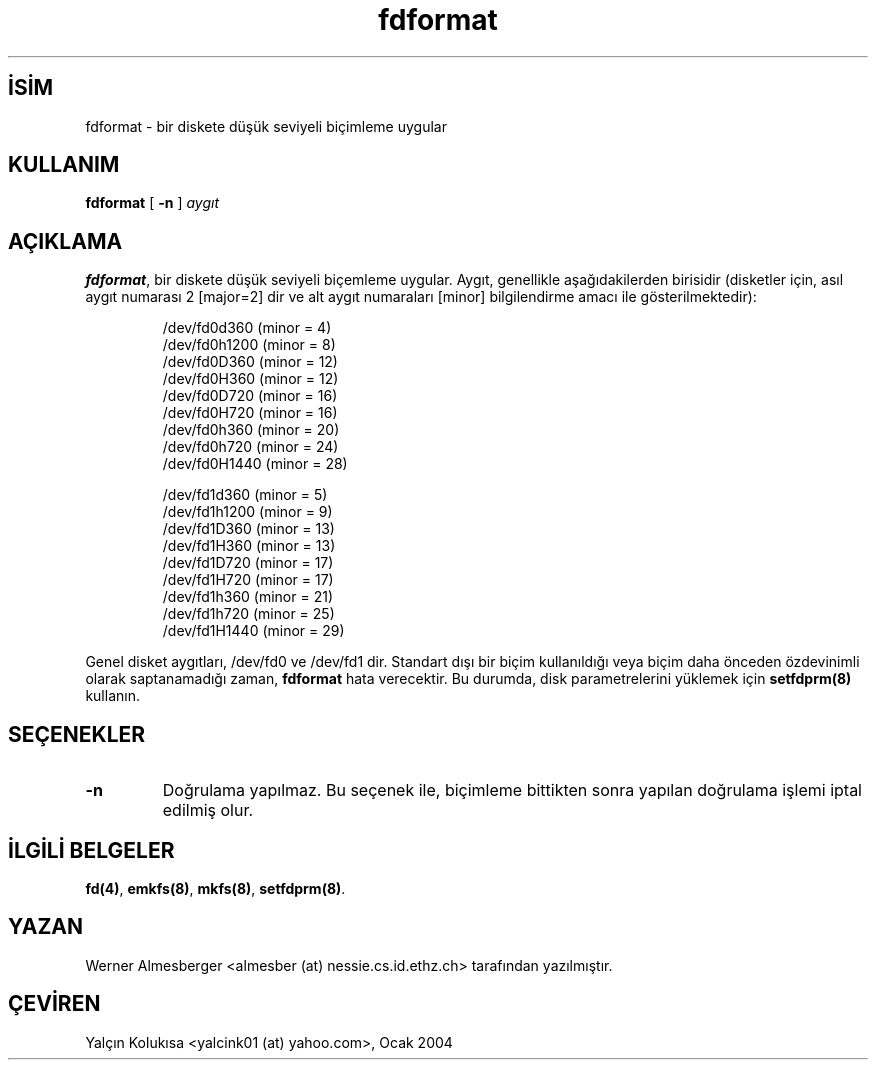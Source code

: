 .\" http://belgeler.org \N'45' 2006\N'45'11\N'45'26T10:18:38+02:00  
.\" Copyright 1992, 1993 Rickard E. Faith (faith@cs.unc.edu) 
.\" May be distributed under the GNU General Public License   
.TH "fdformat" 8 "1 Şubat 1993" "Linux 0.99" "Linux Yazılımcısının Lılavuzu"
.nh    
.SH İSİM
fdformat \N'45' bir diskete düşük seviyeli biçimleme uygular    
.SH KULLANIM 
.nf
\fBfdformat \fR[ \fB\N'45'n\fR ] \fIaygıt\fR
.fi
       
.SH AÇIKLAMA     
\fBfdformat\fR, bir diskete düşük seviyeli biçemleme uygular. Aygıt, genellikle aşağıdakilerden birisidir (disketler için, asıl aygıt numarası 2 [major=2] dir ve alt aygıt numaraları [minor] bilgilendirme amacı ile gösterilmektedir):     



.IP
.IP
.RS
.nf
/dev/fd0d360  (minor = 4)
/dev/fd0h1200 (minor = 8)
/dev/fd0D360  (minor = 12)
/dev/fd0H360  (minor = 12)
/dev/fd0D720  (minor = 16)
/dev/fd0H720  (minor = 16)
/dev/fd0h360  (minor = 20)
/dev/fd0h720  (minor = 24)
/dev/fd0H1440 (minor = 28)

/dev/fd1d360  (minor = 5)
/dev/fd1h1200 (minor = 9)
/dev/fd1D360  (minor = 13)
/dev/fd1H360  (minor = 13)
/dev/fd1D720  (minor = 17)
/dev/fd1H720  (minor = 17)
/dev/fd1h360  (minor = 21)
/dev/fd1h720  (minor = 25)
/dev/fd1H1440 (minor = 29)
.fi
.RE
.IP


.PP
Genel disket aygıtları, /dev/fd0 ve /dev/fd1 dir. Standart dışı bir biçim kullanıldığı veya biçim daha önceden özdevinimli olarak saptanamadığı zaman, \fBfdformat\fR hata verecektir. Bu durumda, disk parametrelerini yüklemek için \fBsetfdprm(8)\fR kullanın.     
   
.SH SEÇENEKLER     
.br
.ns
.TP 
\fB\N'45'n\fR
Doğrulama yapılmaz. Bu seçenek ile, biçimleme bittikten sonra yapılan doğrulama işlemi iptal edilmiş olur.       

.PP
   
.SH İLGİLİ BELGELER     
\fBfd(4)\fR, \fBemkfs(8)\fR, \fBmkfs(8)\fR, \fBsetfdprm(8)\fR.     
   
.SH YAZAN     
Werner Almesberger <almesber (at) nessie.cs.id.ethz.ch> tarafından yazılmıştır.     
   
.SH ÇEVİREN     
Yalçın Kolukısa <yalcink01 (at) yahoo.com>, Ocak 2004
    
   
